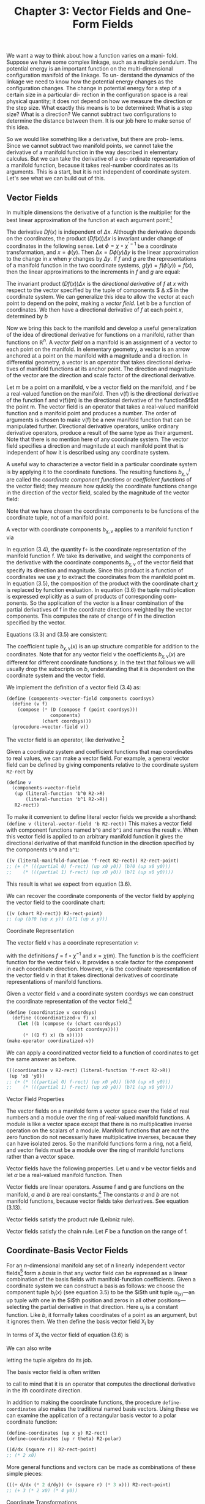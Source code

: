 #+title: Chapter 3: Vector Fields and One-Form Fields
#+STARTUP: noindent

We want a way to think about how a function varies on a mani- fold. Suppose we
have some complex linkage, such as a multiple pendulum. The potential energy is
an important function on the multi-dimensional configuration manifold of the
linkage. To un- derstand the dynamics of the linkage we need to know how the
potential energy changes as the configuration changes. The change in potential
energy for a step of a certain size in a particular di- rection in the
configuration space is a real physical quantity; it does not depend on how we
measure the direction or the step size. What exactly this means is to be
determined: What is a step size? What is a direction? We cannot subtract two
configurations to determine the distance between them. It is our job here to
make sense of this idea.

So we would like something like a derivative, but there are prob- lems. Since we
cannot subtract two manifold points, we cannot take the derivative of a manifold
function in the way described in elementary calculus. But we can take the
derivative of a co- ordinate representation of a manifold function, because it
takes real-number coordinates as its arguments. This is a start, but it is not
independent of coordinate system. Let's see what we can build out of this.

** Vector Fields

   In multiple dimensions the derivative of a function is the multiplier for the
   best linear approximation of the function at each argument point:[fn:1]
   \begin{equation}
   f(x + \Delta x) \approx f(x) + (Df(x)) \Delta x
   \end{equation}
   The derivative $Df(x)$ is independent of $\Delta x$. Although the derivative
   depends on the coordinates, the product $(Df(x)) \Delta x$ is invariant under
   change of coordinates in the following sense. Let $\phi = \chi \circ
   \chi^{\prime -1}$ be a coordinate transformation, and $x = \phi(y)$. Then
   $\Delta x = D\phi(y)\Delta y$ is the linear approximation to the change in
   $x$ when $y$ changes by $\Delta y$. If $f$ and $g$ are the representations of
   a manifold function in the two coordinate systems, $g(y) = f(\phi(y)) =
   f(x)$, then the linear approximations to the increments in $f$ and $g$ are
   equal:
   \begin{equation}
   Dg(y) \Delta y
   = Df(\phi(y)) (D\phi(y) \Delta y)
   = Df(x) \Delta x. \nonumber
   \end{equation}

   The invariant product $(Df(x)) \Delta x$ is the /directional derivative/
   of $f$ at $x$ with respect to the vector specified by the tuple of
   components $ \Delta x$ in the coordinate system. We can generalize this
   idea to allow the vector at each point to depend on the point,
   making a /vector field/. Let b be a function of coordinates. We then
   have a directional derivative of $f$ at each point $x$, determined by $b$
   \begin{equation}
   D_b(f)(x) = (Df(x)) b(x).
   \end{equation}
   Now we bring this back to the manifold and develop a useful
   generalization of the idea of directional derivative for functions on a
   manifold, rather than functions on $\mathbb{R}^n$. A /vector field/ on a
   manifold is an assignment of a vector to each point on the manifold.
   In elementary geometry, a vector is an arrow anchored at a point
   on the manifold with a magnitude and a direction. In differential
   geometry, a vector is an operator that takes directional deriva-
   tives of manifold functions at its anchor point. The direction and
   magnitude of the vector are the direction and scale factor of the
   directional derivative.

   Let $\mathsf{m}$ be a point on a manifold, $\mathsf{v}$ be a vector field on the
   manifold, and $\mathsf{f}$ be a real-valued function on the manifold. Then $\mathsf{v}(\mathsf{f})$
   is the directional derivative of the function $\mathsf{f}$ and $\mathsf{v}(\mathsf{f})(\mathsf{m})$ is the
   directional derivative of the function$\mathsf{f}$at the point $\mathsf{m}$. The vector
   field is an operator that takes a real-valued manifold function and
   a manifold point and produces a number. The order of arguments
   is chosen to make $\mathsf{v}(\mathsf{f})$ be a new manifold function that can be
   manipulated further. Directional derivative operators, unlike
   ordinary derivative operators, produce a result of the same type as
   their argument. Note that there is no mention here of any coordinate
   system. The vector field specifies a direction and magnitude
   at each manifold point that is independent of how it is described
   using any coordinate system.

   A useful way to characterize a vector field in a particular coordinate
   system is by applying it to the coordinate functions. The
   resulting functions $b^i_{\chi,\mathsf{v}}$ are called the /coordinate component functions/
   or /coefficient functions/ of the vector field; they measure how
   quickly the coordinate functions change in the direction of the
   vector field, scaled by the magnitude of the vector field:
   \begin{equation}
   b^i_{\chi,\mathsf{v}}
   = \mathsf{v}(\chi^i) \circ \chi^{-1}.
   \end{equation}
   Note that we have chosen the coordinate components to be functions
   of the coordinate tuple, not of a manifold point.

   A vector with coordinate components $b_{\chi,\mathsf{v}}$ applies to a manifold
   function $\mathsf{f}$ via
   \begin{align}
   \mathsf{v}(\mathsf{f})(\mathsf{m})
   &= ((D(\mathsf{f} \circ \chi^{-1}) b_{\chi, \mathsf{v}}) \circ \chi)(\mathsf{m}) \\
   &= D(\mathsf{f} \circ \chi^{-1})(\chi(\mathsf{m})) b_{\chi, \mathsf{v}}(\chi(\mathsf{m})) \\
   &= \sum_i \partial_i (\mathsf{f} \circ \chi^{-1}) (\chi(\mathsf{m})) b^i_{\chi, \mathsf{v}}(\chi (\mathsf{m})).
   \end{align}
   In equation (3.4), the quantity $\mathsf{f} \circ$ is the coordinate representation
   of the manifold function $\mathsf{f}$. We take its derivative, and weight
   the components of the derivative with the coordinate components
   $b_{\chi, \mathsf{v}}$ of the vector field that specify its direction and magnitude.
   Since this product is a function of coordinates we use $\chi$ to extract
   the coordinates from the manifold point m. In equation (3.5), the
   composition of the product with the coordinate chart $\chi$ is replaced
   by function evaluation. In equation (3.6) the tuple multiplication
   is expressed explicitly as a sum of products of corresponding com-
   ponents. So the application of the vector is a linear combination
   of the partial derivatives of $\mathsf{f}$ in the coordinate directions weighted
   by the vector components. This computes the rate of change of $\mathsf{f}$
   in the direction specified by the vector.

   Equations (3.3) and (3.5) are consistent:
   \begin{align}
   \mathsf{v}(x) (\chi^{-1}(x)) \nonumber
   &= D (\chi \circ \chi^{-1})(x) b_{\chi,\mathsf{v}}(x) \nonumber \\
   &= D(I)(x) b_{\chi, \mathsf{v}}(x) \nonumber \\
   &= b_{\chi,\mathsf{v}}(x).
   \end{align}

   The coefficient tuple $b_{\chi,\mathsf{v}}(x)$ is an up structure compatible for
   addition to the coordinates. Note that for any vector field v the coefficients
   $b_{\chi, \mathsf{v}}(x)$ are different for different coordinate functions $\chi$.
   In the text that follows we will usually drop the subscripts on $b$,
   understanding that it is dependent on the coordinate system and
   the vector field.

   We implement the definition of a vector field (3.4) as:
   #+begin_src scheme
     (define (components->vector-field components coordsys)
       (define (v f)
         (compose (* (D (compose f (point coordsys)))
                     components)
                  (chart coordsys)))
       (procedure->vector-field v))
   #+end_src

   The vector field is an operator, like derivative.[fn:2]

   Given a coordinate system and coefficient functions that map
   coordinates to real values, we can make a vector field. For example,
   a general vector field can be defined by giving components
   relative to the coordinate system ~R2-rect~ by
   #+begin_src scheme
     (define v
       (components->vector-field
        (up (literal-function 'b^0 R2->R)
            (literal-function 'b^1 R2->R))
        R2-rect))
   #+end_src
   To make it convenient to define literal vector fields we provide
   a shorthand: ~(define v (literal-vector-field 'b R2-rect))~
   This makes a vector field with component functions named ~b^0~
   and ~b^1~ and names the result ~v~. When this vector field is applied
   to an arbitrary manifold function it gives the directional derivative
   of that manifold function in the direction specified by the
   components ~b^0~ and ~b^1~:
   #+begin_src scheme
     ((v (literal-manifold-function 'f-rect R2-rect)) R2-rect-point)
     ;; (+ (* (((partial 0) f-rect) (up x0 y0)) (b?0 (up x0 y0)))
     ;;    (* (((partial 1) f-rect) (up x0 y0)) (b?1 (up x0 y0))))
   #+end_src
   This result is what we expect from equation (3.6).

   We can recover the coordinate components of the vector field
   by applying the vector field to the coordinate chart:
   #+begin_src scheme
     ((v (chart R2-rect)) R2-rect-point)
     ;; (up (b?0 (up x y)) (b?1 (up x y)))
   #+end_src

**** Coordinate Representation

     The vector field $\mathsf{v}$ has a coordinate representation $v$:
     \begin{align}
     \mathsf(\mathsf{f})(\mathsf{m}) \nonumber
     &= D(f \circ \chi^{-1})(\chi(\mathsf{m})) b(\chi(\mathsf{m})) \nonumber \\
     &= Df(x) b(x) \\
     &= v(f)(x),
     \end{align}
     with the definitions $f = \mathsf{f} \circ \chi^{-1}$ and $x = \chi(\mathsf{m})$. The function $b$ is
     the coefficient function for the vector field $\mathsf{v}$. It provides a scale
     factor for the component in each coordinate direction. However, $v$
     is the coordinate representation of the vector field $\mathsf{v}$ in that it takes
     directional derivatives of coordinate representations of manifold
     functions.

     Given a vector field ~v~ and a coordinate system coordsys we can
     construct the coordinate representation of the vector field.[fn:3]
     #+begin_src scheme
       (define (coordinatize v coordsys)
         (define ((coordinatized-v f) x)
           (let ((b (compose (v (chart coordsys))
                             (point coordsys))))
             (* ((D f) x) (b x)))))
       (make-operator coordinatized-v))
     #+end_src
     We can apply a coordinatized vector field to a function of coordinates
     to get the same answer as before.
     #+begin_src scheme
       (((coordinatize v R2-rect) (literal-function 'f-rect R2->R))
        (up 'x0 'y0))
       ;; (+ (* (((partial 0) f-rect) (up x0 y0)) (b?0 (up x0 y0)))
       ;;    (* (((partial 1) f-rect) (up x0 y0)) (b?1 (up x0 y0))))
     #+end_src

**** Vector Field Properties

     The vector fields on a manifold form a vector space over the field
     of real numbers and a module over the ring of real-valued manifold
     functions. A module is like a vector space except that there is no
     multiplicative inverse operation on the scalars of a module. Manifold
     functions that are not the zero function do not necessarily
     have multiplicative inverses, because they can have isolated zeros.
     So the manifold functions form a ring, not a field, and vector fields
     must be a module over the ring of manifold functions rather than
     a vector space.

     Vector fields have the following properties. Let $\mathsf{u}$ and $\mathsf{v}$ be
     vector fields and let $\alpha$ be a real-valued manifold function. Then
     \begin{align}
     &(\mathsf{u} + \mathsf{v})(f) = \mathsf{u}(\mathsf{f}) + \mathsf{v}(\mathsf{f}) \\
     &(\alpha \mathsf{f})(\mathsf{f}) = \alpha(\mathsf{u}(\mathsf{f})).
     \end{align}

     Vector fields are linear operators. Assume $\mathsf{f}$ and $\mathsf{g}$ are functions
     on the manifold, $a$ and $b$ are real constants.[fn:4] The constants $a$ and
     $b$ are not manifold functions, because vector fields take derivatives.
     See equation (3.13).
     \begin{align}
     &\mathsf{v}(a \mathsf{f} + b \mathsf{g}) (\mathsf{m})
     = a \mathsf{v}(\mathsf{f})(\mathsf{m}) + b \mathsf{v}(\mathsf{g})(\mathsf{m}) \\
     &\mathsf{v}(a \mathsf{f})(\mathsf{m})
     = a \mathsf{v}(\mathsf{f})(\mathsf{m})
     \end{align}
     Vector fields satisfy the product rule (Leibniz rule).
     \begin{equation}
     \mathsf(\mathsf{fg})(\mathsf{m})
     = \mathsf{v}(\mathsf{f})(\mathsf{m}) \mathsf{g}(\mathsf{m})
     + \mathsf{f}(\mathsf{m}) \mathsf{v}(\mathsf{g})(\mathsf{m})
     \end{equation}
     Vector fields satisfy the chain rule. Let $F$ be a function on the
     range of $\mathsf{f}$.
     \begin{equation}
     \mathsf{v}(F \circ \mathsf{f})(\mathsf{m})
     = DF(\mathsf{f}(\mathsf{m})) \mathsf{v}(\mathsf{f})(\mathsf{m})
     \end{equation}

** Coordinate-Basis Vector Fields

   For an $n$-dimensional manifold any set of $n$ linearly independent
   vector fields[fn:5] form a /basis/ in that any vector field can be expressed
   as a linear combination of the basis fields with manifold-function
   coefficients. Given a coordinate system we can construct a basis
   as follows: we choose the component tuple $b_i(x)$ (see equation 3.5)
   to be the $i$th unit tuple $u_(x)$---an up tuple with one
   in the $i$th position and zeros in all other positions---selecting the
   partial derivative in that direction. Here $u_i$ is a constant function.
   Like $b$, it formally takes coordinates of a point as an argument,
   but it ignores them. We then define the basis vector field $\mathsf{X}_i$ by
   \begin{align}
   \mathsf{X}_i(\mathsf{f})(\mathsf{m})
   &= D(\mathsf{f} \circ \chi^{-1})(\chi(\mathsf{m})) u_i(\chi(\mathsf{m})) \\
   &= \partial_i(\mathsf{f} \circ \chi^{-1})(\chi(\mathsf{m})).
   \end{align}

   In terms of $\mathsf{X}_i$ the vector field of equation (3.6) is
   \begin{equation}
   \mathsf{v}(\mathsf{f})(\mathsf{m})
   = \sum_{i} \mathsf{X}_i(\mathsf{f}) (\mathsf{m}) b^i(\chi(\mathsf{m})).
   \end{equation}
   We can also write
   \begin{equation}
   \mathsf{v}(\mathsf{f})(\mathsf{m})
   = \mathsf{X}(\mathsf{f})(\mathsf{m}) b(\chi(\mathsf{m})),
   \end{equation}
   letting the tuple algebra do its job.

   The basis vector field is often written
   \begin{equation}
   \frac{\partial}{\partial x^i} = \mathsf{X}_i,
   \end{equation}
   to call to mind that it is an operator that computes the directional
   derivative in the ith coordinate direction.

   In addition to making the coordinate functions, the procedure
   ~define-coordinates~ also makes the traditional named basis vectors.
   Using these we can examine the application of a rectangular
   basis vector to a polar coordinate function:
   #+begin_src scheme
     (define-coordinates (up x y) R2-rect)
     (define-coordinates (up r theta) R2-polar)
   #+end_src
   #+begin_src scheme
     ((d/dx (square r)) R2-rect-point)
     ;; (* 2 x0)
   #+end_src
   More general functions and vectors can be made as combinations
   of these simple pieces:
   #+begin_src scheme
     (((+ d/dx (* 2 d/dy)) (+ (square r) (* 3 x))) R2-rect-point)
     ;; (+ 3 (* 2 x0) (* 4 y0))
   #+end_src

**** Coordinate Transformations

     Consider a coordinate change from the chart $\chi$ to the chart $\chi'$.
     \begin{align}
     \mathsf{\mathsf{X}}(\mathsf{f})(m)
     &= D(\mathsf{f} \circ \chi^{-1})(\chi(\mathsf{m})) \nonumber \\
     &= D(\mathsf{f} \circ (\chi')^{-1} \circ \chi' \circ \chi^{-1})(\chi(\mathsf{m})) \nonumber \\
     &= D(\mathsf{f} ? (\chi')^{^1})(\chi'(\mathsf{m}))(D(\chi' \circ \chi^{-1}))(\chi(\mathsf{m})) \nonumber \\
     &= \mathsf{X}'(\mathsf{f})(\mathsf{m})(D(\chi' \circ \chi^{-1}))(\chi(\mathsf{m})).
     \end{align}
     This is the rule for the transformation of basis vector fields. The
     second factor can be recognized as ``∂x'/∂x,'' the Jacobian.[fn:6]

     The vector field does not depend on coordinates. So, from
     equation (3.17), we have
     \begin{equation}
     \mathsf{v}(\mathsf{f})(\mathsf{m})
     = \mathsf{X}(\mathsf{f})(\mathsf{m}) b(\chi(\mathsf{m}))
     = \mathsf{X}'(\mathsf{f})(\mathsf{m}) b'(\chi'(\mathsf{m})).
     \end{equation}
     Using equation (3.19) with $x = \chi(\mathsf{m})$ and $x' = \chi'(\mathsf{m})$, we deduce
     \begin{equation}
     D(\chi' \circ \chi^{-1})(x) b(x) = b'(x').
     \end{equation}
     Because $\chi' \circ \chi^{-1}$ is the inverse function of $\chi \circ (\chi')^{-1}$, their derivatives
     are multiplicative inverses,
     \begin{equation}
     D(\chi' \circ \chi^{1})(x) = (D(\chi \circ (\chi')^{1})(x'))^{1},
     \end{equation}
     and so
     \begin{equation}
     b(x) = D(\chi \circ (\chi')^{1})(x') b'(x'),
     \end{equation}
     as expected.[fn:7]

     It is traditional to express this rule by saying that the basis
     elements transform /covariantly/ and the coefficients of a vector in
     terms of a basis transform contravariantly; their product is invariant
     under the transformation.

** Integral Curves

   A vector field gives a direction and rate for every point on a manifold.
   We can start at any point and go in the direction specified by
   the vector field, tracing out a parametric curve on the manifold.
   This curve is an /integral curve/ of the vector field.

   More formally, let $\mathsf{v}$ be a vector field on the manifold $\mathsf{M}$. An
   integral curve $\gamma^{\mathsf{v}}_{\mathsf{m}} \colon \mathsf{R} \to \mathsf{M}$ of $\mathsf{v}$ is a parametric path on $\mathsf{M}$ satisfying
   \begin{align}
   D(\mathsf{f} \circ \gamma^{\mathsf{v}}_{\mathsf{m}}) (t)
   &= \mathsf{v}(\mathsf{f}) (\gamma^{\mathsf{v}}_{\mathsf{m}}(t))
   = (\mathsf{v}(\mathsf{f}) \circ \gamma^{\mathsf{v}}_{\mathsf{m}})(t) \\
   \gamma^{\mathsf{v}}_{\mathsf{m}}(0)
   &= \mathsf{m},
   \end{align}
   for arbitrary functions $\mathsf{f}$ on the manifold, with real values or structured
   real values. The rate of change of a function along an integral
   curve is the vector field applied to the function evaluated at
   the appropriate place along the curve. Often we will simply write
   $\gamma$, rather than $\gamma^{\mathsf{v}}_{\mathsf{m}}$. Another useful variation is $\phi^{\mathsf{v}}_t(\mathsf{m}) = \gamma^{\mathsf{v}}_{\mathsf{m}}(t)$.

   We can recover the differential equations satisfied by a coordinate
   representation of the integral curve by letting $\mathsf{f} = \chi$, the
   coordinate function, and letting $\sigma = \chi \circ \gamma$ be the coordinate path
   corresponding to the curve $\gamma$. Then the derivative of the coordinate
   path $\sigma$ is
   \begin{align}
   D \sigma(t)
   &=  D(\chi \circ \gamma$)(t) \nonumber \\
   &= (\mathsf{v}(\chi) \circ \gamma)(t) \nonumber \\
   &= (\mathsf{v}(\chi) \circ \chi^{-1} \circ \chi \circ \gamma)(t) \\
   &= (b \circ \sigma)(t)
   \end{align}
   where $b = \mathsf{v}(\chi) \circ \chi^{-1}$ is the coefficient function for the vector field
   $\mathsf{v}$ for coordinates $\chi$ (see equation 3.7). So the coordinate path $\sigma$
   satisfies the differential equations
   \begin{equation}
   D \sigma = b \circ \sigma.
   \end{equation}

   Differential equations for the integral curve can be expressed
   only in a coordinate representation, because we cannot go from
   one point on the manifold to another by addition of an increment.
   However, we can do this by adding the coordinates to an increment
   of coordinates and then finding the corresponding point on the
   manifold.

   Iterating the process described by equation (3.24) we can compute
   higher-order derivatives of functions along the integral curve:
   \begin{align}
   D(\mathsf{f} \circ \gamma)
   &= \mathsf{v}(\mathsf{f}) \circ \gamma \nonumber \\
   D^2(\mathsf{f} \circ \gamma)
   &= D(\mathsf{v}(\mathsf{f}) \circ \gamma)
   = \mathsf{v}(\mathsf{v}(\mathsf{f})) \circ \gamma \nonumber \\
   &\cdots \nonumber \\
   D^n(\mathsf{f} \circ \gamma)
   &= \mathsf{v}^n(\mathsf{f}) \circ \gamma
   \end{align}

   Thus, the evolution of $\mathsf{f} \circ \gamma$ can be written formally as a Taylor
   series in the parameter:
   \begin{align}
   &(f \circ \gamma)(t) \nonumber \\
   &= (f \circ \gamma)(0) + t D(\mathsf{f} \circ \gamma)(0) + \frac{1}{2}t^2 D^2(\mathsf{f} \circ \gamma)(0) + \cdots \nonumber \\
   &= (e^{tD} (\mathsf{f} \circ \gamma))(0) \nonumber \\
   &= e^{t \mathsf{v} \mathsf{f}} (\gamma(0)).
   \end{align}
   Using $\phi$ rather than $\gamma$
   \begin{equation}
   (\mathsf{f} \circ \gamma^{\mathsf{v}}_{\mathsf{m}})(t)
   = (\mathsf{f} \circ \phi^{\mathsf{v}}_t)(\mathsf{m}),
   \end{equation}
   so, when the series converges,
   \begin{equation}
   (e^{t \mathsf{v}} \mathsf{f})(\mathsf{m})
   = (\mathsf{f} \circ \phi^{\mathsf{v}}_t)(\mathsf{m}).
   \end{equation}

   In particular, let $\mathsf{f} = \chi$, then
   \begin{equation}
   \sigma(t)
   = (\chi \circ \gamma)(t)
   = (e^{tD} (\chi \circ \gamma))(0)
   = (e^{t \mathsf{v}} \chi) (\gamma(0)),
   \end{equation}
   a Taylor series representation of the solution to the differential
   equation (3.27).

   For example, a vector field \textsf{circular} that generates a rotation
   about the origin is:[fn:8]
   #+begin_src scheme
     (define circular (- (* x d/dy) (* y d/dx)))
   #+end_src
   We can exponentiate the circular vector field, to generate an
   evolution in a circle around the origin starting at ~(1, 0)~:
   #+begin_src scheme
     (series:for-each print-expression
                      (((exp (* 't circular)) (chart R2-rect))
                       ((point R2-rect) (up 1 0)))
                      6)
     ;; (up 1 0)
     ;; (up 0 t)
     ;; (up (* -1/2 (expt t 2)) 0)
     ;; (up 0 (* -1/6 (expt t 3)))
     ;; (up (* 1/24 (expt t 4)) 0)
     ;; (up 0 (* 1/120 (expt t 5)))
   #+end_src
   These are the first six terms of the series expansion of the coordinates
   of the position for parameter ~t~.

   We can define an evolution operator $\mathsf{E}_{\Delta t, \mathsf{v}}$ using equation (3.31)
   \begin{equation}
   (E_{\Delta t, \mathsf{v}} \mathsf{f})(\mathsf{m})
   = (e^{\Delta t \mathsf{v}} \mathsf{f})(\mathsf`m`)
   = (\mathsf{f} \circ \phi^{\mathsf{v}}_{\Delta t}(\mathsf{m}).
   \end{equation}
   We can approximate the evolution operator by summing the
   series up to a given order:
   #+begin_src scheme
     (define ((((evolution order) delta-t v) f) m)
       (series:sum
        (((exp (* delta-t v)) f) m)
        order))
   #+end_src
   We can evolve circular from the initial point up to the parameter
   ~t~, and accumulate the first six terms as follows:
   #+begin_src scheme
     ((((evolution 6) 'delta-t circular) (chart R2-rect))
      ((point R2-rect) (up 1 0)))
     ;; (up (+ (* -1/720 (expt delta-t 6))
     ;;        (* 1/24 (expt delta-t 4))
     ;;        (* -1/2 (expt delta-t 2))
     ;;        1)
     ;;     (+ (* 1/120 (expt delta-t 5))
     ;;        (* -1/6 (expt delta-t 3))
     ;;        delta-t))
   #+end_src
   Note that these are just the series for $\cos \Delta t$ and $\sin \Delta t$, so the
   coordinate tuple of the evolved point is $(\cos \Delta t, \sin \Delta t)$.

   For functions whose series expansions have finite radius of convergence,
   evolution can progress beyond the point at which the
   Taylor series converges because evolution is well defined whenever
   the integral curve is defined.

   **Exercise 3.1: State Derivatives**

   Newton's equations for the motion of a particle in a plane, subject to
   a force that depends only on the position in the plane, are a system
   of second-order differential equations for the rectangular coordinates
   $(X, Y)$ of the particle:
   \begin{equation}
   D^2X(t)
   = A_x(X(t), Y(t)) \text{ and }
   D^2Y(t) = A_y (X(t), Y(t)),
   \end{equation}
   where $A$ is the acceleration of the particle.

   These are equivalent to a system of first-order equations for the coordinate
   path $\sigma = \chi \circ \gamma$, where $\chi = (\mathsf{t}, \mathsf{x}, \mathsf{y}, \mathsf{v}_x, \mathsf{v}_y)$ is a coordinate system
   on the manifold Rh $\mathbb{R}^5$. Then our equations are:
   \begin{align}
   D(\mathsf{t}   \circ \gamma) &= 1 \nonumber \\
   D(\mathsf{x}   \circ \gamma) &= \mathsf{v}_x \circ \gamma \nonumber \\
   D(\mathsf{y}   \circ \gamma) &= \mathsf{v}_y \circ \gamma \nonumber \\
   D(\mathsf{v}_x \circ \gamma) &= A_x(\mathsf{x} \circ \gamma, \mathsf{y} \circ \gamma) \nonumber \\
   D(\mathsf{v}_y \circ \gamma) &= A_y(\mathsf{x} \circ \gamma, \mathsf{y} \circ \gamma) \nonumber
   D(\mathsf{t} \circ \gamma) &= 1 \\
   \end{align}
   Construct a vector field on $\mathbb{R}^5$ corresponding to this system of differential
   equations. Derive the first few terms in the series solution of this
   problem by exponentiation.

** One-Form Fields

   A vector field that gives a velocity for each point on a topographic
   map of the surface of the Earth can be applied to a function, such
   as one that gives the height for each point on the topographic
   map, or a map that gives the temperature for each point. The
   vector field then provides the rate of change of the height or temperature
   as one moves in the way described by the vector field.
   Alternatively, we can think of a topographic map, which gives the
   height at each point, as measuring a velocity field at each point.
   For example, we may be interested in the velocity of the wind or
   the trajectories of migrating birds. The topographic map gives
   the rate of change of height at each point for each velocity vector
   field. The rate of change of height can be thought of as the
   number of equally-spaced (in height) contours that are pierced by
   each velocity vector in the vector field.

**** Differential of a Function

     For example, consider the /differential/[fn:9] df of a manifold function
     $\mathsf{f}$, defined as follows. If $\mathsf{df}$ is applied to a vector field $\mathsf{v}$ we obtain
     \begin{equation}
     \mathsf{df}(\mathsf{v}) = \mathsf{v}(\mathsf{f}),
     \end{equation}
     which is a function of a manifold point.

     The differential of the height function on the topographic map is
     a function that gives the rate of change of height at each point for
     a velocity vector field. This gives the same answer as the velocity
     vector field applied to the height function.

     The differential of a function is linear in the vector fields. The
     differential is also a linear operator on functions: if $\mathsf{f}_1$ and $\mathsf{f}_2$ are
     manifold functions, and if $c$ is a real constant, then
     \begin{equation}
     \mathsf{d}(\mathsf{f}_1 + \mathsf{f}_2) = \mathsf{df}_1 + \mathsf{df}_2
     \end{equation}
     and
     \begin{equation}
     \mathsf{d}(c \mathsf{f}) = c \mathsf{df}.
     \end{equation}
     Note that $c$ is not a manifold function.

**** One-Form Fields

     A one-form field is a generalization of this idea; it is something
     that measures a vector field at each point.

     /One-form fields/ are linear functions of vector fields that produce
     real-valued functions on the manifold. A one-form field is linear
     in vector fields: if $\omega$ is a one-form field, $\mathsf{v}$ and $\mathsf{w}$ are vector fields,
     and $c$ is a manifold function, then
     \begin{equation}
     \omega(\mathsf{v} + \mathsf{w}) = \omega(\mathsf{v}) + \omega(\mathsf{w})
     \end{equation}
     and
     \begin{equation}
     \omega(\mathsf{cv}) = \mathsf{c} \omega(\mathsf{v}).
     \end{equation}

     Sums and scalar products of one-form fields on a manifold have
     the following properties. If $\omega$ and $\theta$ are one-form fields, and if $\mathsf{f}$
     is a real-valued manifold function, then:
     \begin{equation}
     (\omega + \theta)(\mathsf{v}) &= \omega(\mathsf{v}) + \theta(\mathsf{v}), \\
     (\mathsf{f} \omega) (\mathsf{v}) &= \mathsf{f} \omega(\mathsf{v}).
     \end{equation}

**** Coordinate-Basis One-Form Fields

     Given a coordinate function $\chi$, we define the coordinate-basis one-form
     fields $\tilde{\mathsf{X}}^i$ by
     \begin{equation}
     \tilde{\mathsf{X}}^i (\mathsf{v}) (\mathsf{m}) = \mathsf{v}(\chi^i)(\mathsf{m})
     \end{equation}
     or collectively
     \begin{align}
     \tilde{\mathsf{X}}(\mathsf{v})(\mathsf{m}) = \mathsf{v}(\chi) (\mathsf{m}).
     \end{align}
     With this definition the coordinate-basis one-form fields are dual
     to the coordinate-basis vector fields in the following sense (see
     equation 3.15):[fn:10]
     \begin{equation}
     \tilde{\mathsf{X}}^i (\mathsf{X}_j)(\mathsf{m})
     = \mathsf{X}_j (\chi^i)(\mathsf{m})
     = \partial_j (\chi^i \circ \chi^{-1}) (\chi(\mathsf{m}))
     &= \delta^i_j.
     \end{equation}
     The tuple of basis one-form fields $\tilde{X}(\mathsf{v})(\mathsf{m})$ is an up structure like
     that of $\chi$.

     The general one-form field $\omega$ is a linear combination of coordinate-basis
     one-form fields:
     \begin{equation}
     \omega(\mathsf{v}) = (a \circ \chi) \tilde{\mathsf{X}}(\mathsf{v})
     \end{equation}
     with coefficient-function tuple $a(x)$, for $x = \chi(\mathsf{m})$. We can write
     this more simply as
     \begin{equation}
     \omega(\mathsf{v}) = (a \circ \chi) \tilde{\mathsf{X}}(\mathsf{v}),
     \end{equation}
     because everything is evaluated at $\mathsf{m}$.

     The coefficient tuple can be recovered from the one-form field:[fn:11]
     \begin{equation}
     a_i(x) = \omega(\tilde{X}_i)(\chi^{-1}(x)).
     \end{equation}
     This follows from the dual relationship (3.41). We can see this as
     a program:[fn:12]
     #+begin_src scheme
       (define omega
         (components->1form-field
          (down (literal-function 'a
                                    0 R2->R)
                (literal-function 'a
                                    1 R2->R))
          R2-rect))
     #+end_src
     #+begin_src scheme
       ((omega (down d/dx d/dy)) R2-rect-point)
;;       (down (a_0 (up x0 y0)) (a_1 (up x0 y0)))
     #+end_src
     We provide a shortcut for this construction:
     #+begin_src scheme
       (define omega (literal-1form-field 'a R2-rect))
     #+end_src

     A differential can be expanded in a coordinate basis:
     \begin{equation}
     \mathsf{df}(\mathsf{v}) = \sum_i \mathsf{c}_i \tilde{\mathsf{X}}^i (\mathsf{v}).
     \end{equation}
     The coefficients $\mathsf{c}_i = \mathsf{df}(\mathsf{X}_i) = \mathsf{X}_i(\mathsf{f}) = \partial_i(\mathsf{f} \circ \chi^{-1}) \circ \chi$ are the partial
     derivatives of the coordinate representation of $\mathsf{f}$ in the coordinate
     system of the basis:
     #+begin_src scheme
       (((d (literal-manifold-function 'f-rect R2-rect))
         (coordinate-system->vector-basis R2-rect))
        R2-rect-point)
       ;;(down (((partial 0) f-rect) (up x0 y0))
       ;;      (((partial 1) f-rect) (up x0 y0)))
     #+end_src
     However, if the coordinate system of the basis differs from the
     coordinates of the representation of the function, the result is
     complicated by the chain rule:

     #+begin_src scheme
       (((d (literal-manifold-function 'f-polar R2-polar))
         (coordinate-system->vector-basis R2-rect))
        ((point R2-polar) (up 'r 'theta)))
       ;;(down (- (* (((partial 0) f-polar) (up r theta)) (cos theta))
       ;;         (/ (* (((partial 1) f-polar) (up r theta))
       ;;               (sin theta))
       ;;            r))
       ;;      (+ (* (((partial 0) f-polar) (up r theta)) (sin theta))
       ;;         (/ (* (((partial 1) f-polar) (up r theta))
       ;;               (cos theta))
       ;;            r))
     #+end_src)
     The coordinate-basis one-form fields can be used to find the
     coefficients of vector fields in the corresponding coordinate vector-field
     basis:
     \begin{equation}
     \tilde{\mathsf{X}}^i(\mathsf{v}) = \mathsf{v}(\chi^i) = b^i \circ χ
     \end{equation}
     or collectively,
     \begin{equation}
     \tilde{\mathsf{X}}(\mathsf{v}) = \mathsf{v}(\chi) = b \circ χ.
     \end{equation}

     A coordinate-basis one-form field is often written $\mathsf{dx}^i$. This
     traditional notation for the coordinate-basis one-form fields is justified
     by the relation:
     \begin{equation}
     \mathsf{dx}^i = \tilde{\mathsf{X}}^i = \mathsf{d} (\chi^i).
     \end{equation}
     The ~define-coordinates~ procedure also makes the basis one-form
     fields with these traditional names inherited from the coordinates.

     We can illlustrate the duality of the coordinate-basis vector
     fields and the coordinate-basis one-form fields:
     #+begin_src scheme
       (define-coordinates (up x y) R2-rect)
     #+end_src
     #+begin_src scheme
       ((dx d/dy) R2-rect-point)
       ;; 0
     #+end_src
     #+begin_src scheme
       ((dx d/dx) R2-rect-point)
       ;; 0
     #+end_src

     We can use the coordinate-basis one-form fields to extract the
     coefficients of ~circular~ on the rectangular vector basis:

     #+begin_src scheme
       ((dx circular) R2-rect-point)
       ;; (* -1 y0)
     #+end_src
     #+begin_src scheme
       ((dy circular) R2-rect-point)
       ;; x0
     #+end_src
     But we can also find the coefficients on the polar vector basis:
     #+begin_src scheme
       ((dr circular) R2-rect-point)
       ;; 0
     #+end_src
     #+begin_src scheme
       ((dtheta circular) R2-rect-point)
       ;; 1
     #+end_src
     So ~circular~ is the same as ~d/dtheta~, as we can see by applying
     them both to the general function ~f~:
     #+begin_src scheme
       (define f (literal-manifold-function 'f-rect R2-rect))
       (((- circular d/dtheta) f) R2-rect-point)
       0
     #+end_src
**** Not All One-Form Fields Are Differentials

     Although all one-form fields can be constructed as linear combinations
     of basis one-form fields, not all one-form fields are differentials
     of functions.

     The coefficients of a differential are (see equation 3.45):
     \begin{equation}
     \mathsf{c}_i = \mathsf{X}_i(\mathsf{f}) = \mathsf{df} (\mathsf{X}_i)
     \end{equation}
     and partial derivatives of functions commute
     \begin{equation}
     \mathsf{X}_i(\mathsf{X}_j(\mathsf{f})) = \mathsf{X}_j(\mathsf{X}_i(\mathsf{f})).
     \end{equation}
     As a consequence, the coefficients of a differential are constrained
     \begin{equation}
     \mathsf{X}_i(\mathsf{c}_j) = \mathsf{X}_j(\mathsf{c}_i),
     \end{equation}
     but a one-form field can be constructed with arbitrary coefficient
     functions. For example:
     \begin{equation}
     \mathsf{xdx} + \mathsf{xdy}
     \end{equation}
     is not a differential of any function. This is why we started with
     the basis one-form fields and built the general one-form fields in
     terms of them.

**** Coordinate Transformations

     Consider a coordinate change from the chart $\chi$ to the chart $\chi'$.
     \begin{align}
     \tilde{\mathsf{X}}(\mathsf{v})
     &= \mathsf{v}(\chi) \nonumber \\
     &= \mathsf{v}(\chi \circ (\chi')^{-1} \circ \chi') \nonumber \\
     &= (D(\chi \circ (\chi')^{-1}) \circ \chi') \mathsf{v}(\chi') \\
     &= (D(\chi \circ (\chi')^{-1}) \circ \chi') \circ \tilde{\mathsf{X}}'(v),
     \end{align}
     where the third line follows from the chain rule for vector fields.

     One-form fields are independent of coordinates. So,
     \begin{equation}
     \omega(v) = (a \circ \chi) \tilde{\mathsf{X}}(v) = (a' \circ \chi') \tilde{\mathsf{X}}'(v).
     \end{equation}
     Eqs. (3.54) and (3.53) require that the coefficients transform under
     coordinate transformations as follows:
     \begin{equation}
     a(\chi(\mathsf{m})) D(\chi \circ (\chi')^{-1})(\chi'(\mathsf{m})) = a'(\chi'(\mathsf{m})),
     \end{equation}
     or
     \begin{equation}
     a(\chi(\mathsf{m})) = a'(\chi'(\mathsf{m})) (D(\chi \circ (\chi')^{-1})(\chi'(\mathsf{m}gt)))^{-1}.
     \end{equation}

     The coefficient tuple $a(x)$ is a down structure compatible for
     contraction with $b(x)$. Let $\mathsf{v}$ be the vector with coefficient tuple
     $b(x)$, and $\omega$ be the one-form with coefficient tuple $a(x)$. Then, by
     equation (3.43),
     \begin{equation}
     \omega(\mathsf{v}) = (a \circ \chi) (b \circ \chi).
     \end{equation}
     As a program:
     #+begin_src scheme
       (define omega (literal-1form-field 'a R2-rect))
     #+end_src
     #+begin_src scheme
       (define v (literal-vector-field 'b R2-rect))
     #+end_src
     #+begin_src scheme
       ((omega v) R2-rect-point)
       ;; (+ (* (b^0 (up x y)) (a_0 (up x0 y0)))
       ;;    (* (b^1 (up x y)) (a_1 (up x0 y0))))
     #+end_src

     Comparing equation (3.56) with equation (3.23) we see that
     one-form components and vector components transform oppositely,
     so that
     \begin{equation}
     a(x) b(x) = a'(x') b'(x'),
     \end{equation}
     as expected because $\omega(\mathsf{v})(\mathsf{m})$ is independent of coordinates.

     **Exercise 3.2: Verification**

     Verify that the coefficients of a one-form field transform as described in
     equation (3.56). You should use equation (3.44) in your derivation.

     **Exercise 3.3: Hill Climbing**

     The topography of a region on the Earth can be specified by a manifold
     function $\mathsf{h}$ that gives the altitude at each point on the manifold. Let
     $\mathsf{v}$ be a vector field on the manifold, perhaps specifying a direction and
     rate of walking at every point on the manifold.

     **a.** Form an expression that gives the power that must be expended to
     follow the vector field at each point.

     **b.** Write this as a computational expression.
* Footnotes

[fn:1] In multiple dimensions the derivative $Df(x)$ is a down tuple structure
of the partial derivatives and the increment $\Delta x$ is an up tuple
structure, so the indicated product is to be interpreted as a contraction. (See
equation B.8.)

[fn:2] An operator is just like a procedure except that multiplication is interpreted
as composition. For example, the derivative procedure is made into an operator
~D~ so that we can say ~(expt D 2)~ and expect it to compute the second
derivative. The procedure ~procedure->vector-field~ makes a vector-field operator.

[fn:3] The ~make-operator~ procedure takes a procedure and returns an operator.

[fn:4] If $\mathsf{f}$ has structured output then $\mathsf{v}(\mathsf{f})$ is the structure resulting from $\mathsf{v}$ being
applied to each component of $\mathsf{f}$.

[fn:5] A set of vector fields, $\{\mathsf{v}_i\}$, is linearly independent with respect to manifold
functions if we cannot find nonzero manifold functions, $\{\mathsf{a}_i\}$, such that
\begin{equation}
\sum_i \mathsf{a}_i \mathsf{v}_i(\mathsf{f}) = \mathsf{0} (\mathsf{f}),
\end{equation}
where $\mathsf{0}$ is the vector field such that $\mathsf{0}(\mathsf{f})(\mathsf{m}) = 0$ for all $\mathsf{f}$ and $\mathsf{m}$.


[fn:6] This notation helps one remember the transformation rule:

\begin{equation}
\frac{\partial f}{\partial x^i}
= \sum_j \frac{\partial f}{\partial x^{'j}} \frac{\partial x^{'j}}{\partial x^i},
\end{equation}

which is the relation in the usual Leibniz notation. As Spivak pointed out in
/Calculus on Manifolds/, p.45, $f$ means something different on each side of the
equation.

[fn:7] For coordinate paths $q$ and $q'$ related by $q(t) = (\chi \circ (\chi')^{-1})(q'(t))$ the velocities
are related by $Dq(t) = D(\chi \circ (\chi')^{-1})(q'(t))Dq'(t)$. Abstracting off paths, we
get $v = D(\chi \circ (\chi')^{-1})(x')v'$.

[fn:8] In this expression ~d/dx~ and ~d/dy~ are vector fields that take directional derivatives
of manifold functions and evaluate them at manifold points; ~x~ and ~y~ are
manifold functions. ~define-coordinates~ was used to create these operators
and functions, see page 27.

Note that \textsf{circular} is an operator---a property inherited from ~d/dx~ and
~d/dy~.

[fn:9] The differential of a manifold function will turn out to be a special case of
the exterior derivative, which will be introduced later.

[fn:10] The Kronecker delta $\delta^i_j$ is one if $i = j$ and zero otherwise.

[fn:11] The analogous recovery of coefficient tuples from vector fields is equation
(3.3): $b^i_{\chi, \mathsf{v}} = \mathsf{v}(\chi^i) \circ \chi^{-1}$.

[fn:12] The procedure ~components->1form-field~ is analogous to the procedure
~components->vector-field~ introduced earlier.
